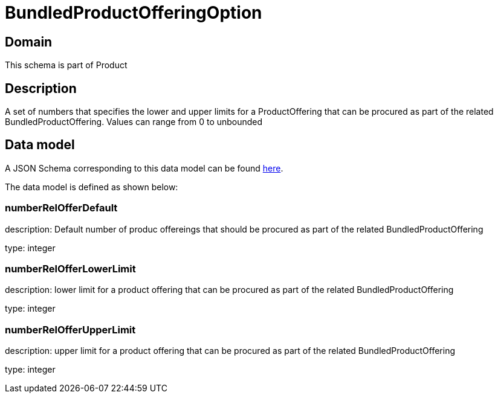 = BundledProductOfferingOption

[#domain]
== Domain

This schema is part of Product

[#description]
== Description

A set of numbers that specifies the lower and upper limits for a ProductOffering that can be procured as part of the related BundledProductOffering. Values can range from 0 to unbounded


[#data_model]
== Data model

A JSON Schema corresponding to this data model can be found https://tmforum.org[here].

The data model is defined as shown below:


=== numberRelOfferDefault
description: Default number of produc offereings that should be procured as part of the related BundledProductOffering

type: integer


=== numberRelOfferLowerLimit
description: lower limit for a product offering that can be procured as part of the related BundledProductOffering

type: integer


=== numberRelOfferUpperLimit
description: upper limit for a product offering that can be procured as part of the related BundledProductOffering

type: integer


